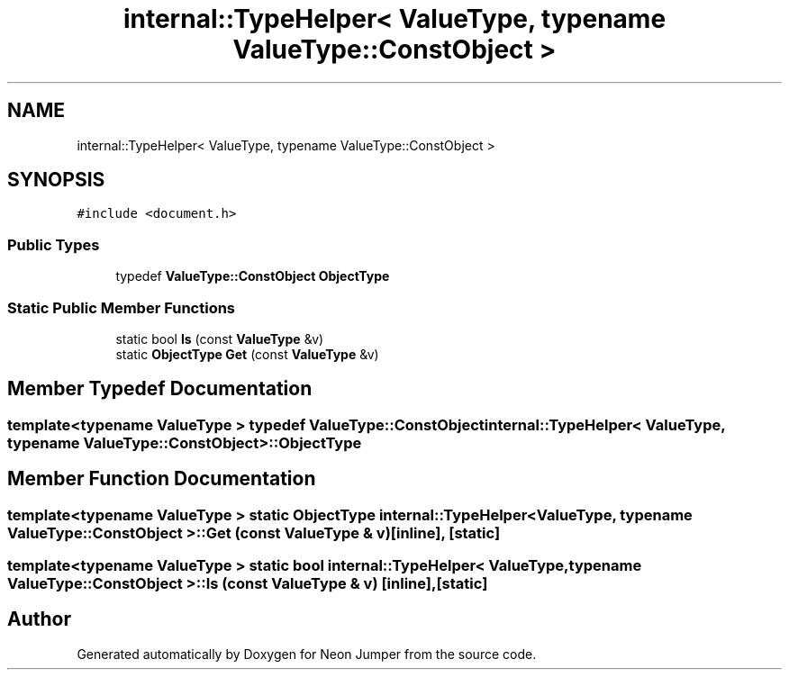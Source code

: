 .TH "internal::TypeHelper< ValueType, typename ValueType::ConstObject >" 3 "Fri Jan 21 2022" "Neon Jumper" \" -*- nroff -*-
.ad l
.nh
.SH NAME
internal::TypeHelper< ValueType, typename ValueType::ConstObject >
.SH SYNOPSIS
.br
.PP
.PP
\fC#include <document\&.h>\fP
.SS "Public Types"

.in +1c
.ti -1c
.RI "typedef \fBValueType::ConstObject\fP \fBObjectType\fP"
.br
.in -1c
.SS "Static Public Member Functions"

.in +1c
.ti -1c
.RI "static bool \fBIs\fP (const \fBValueType\fP &v)"
.br
.ti -1c
.RI "static \fBObjectType\fP \fBGet\fP (const \fBValueType\fP &v)"
.br
.in -1c
.SH "Member Typedef Documentation"
.PP 
.SS "template<typename \fBValueType\fP > typedef \fBValueType::ConstObject\fP \fBinternal::TypeHelper\fP< \fBValueType\fP, typename \fBValueType::ConstObject\fP >::ObjectType"

.SH "Member Function Documentation"
.PP 
.SS "template<typename \fBValueType\fP > static \fBObjectType\fP \fBinternal::TypeHelper\fP< \fBValueType\fP, typename \fBValueType::ConstObject\fP >::Get (const \fBValueType\fP & v)\fC [inline]\fP, \fC [static]\fP"

.SS "template<typename \fBValueType\fP > static bool \fBinternal::TypeHelper\fP< \fBValueType\fP, typename \fBValueType::ConstObject\fP >::Is (const \fBValueType\fP & v)\fC [inline]\fP, \fC [static]\fP"


.SH "Author"
.PP 
Generated automatically by Doxygen for Neon Jumper from the source code\&.
